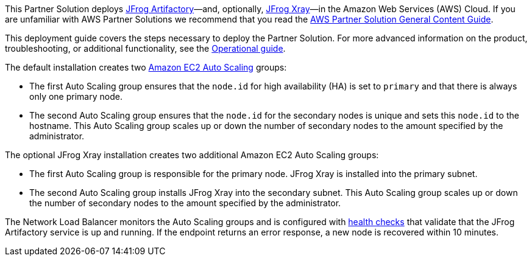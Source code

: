 This Partner Solution deploys https://jfrog.com/artifactory/[JFrog Artifactory]—and, optionally, https://jfrog.com/xray/[JFrog Xray]—in the Amazon Web Services (AWS) Cloud. If you are unfamiliar with AWS Partner Solutions we recommend that you read the https://aws-ia.github.io/content/qs_info.html[AWS Partner Solution General Content Guide].

This deployment guide covers the steps necessary to deploy the Partner Solution. For more advanced information on the product, troubleshooting, or additional functionality, see the https://{quickstart-github-org}.github.io/{quickstart-project-name}/operational/index.html[Operational guide].

// For information on using this Partner Solution for migrations, see the https://{quickstart-github-org}.github.io/{quickstart-project-name}/migration/index.html[Migration guide].

The default installation creates two https://docs.aws.amazon.com/autoscaling/ec2/userguide/what-is-amazon-ec2-auto-scaling.html[Amazon EC2 Auto Scaling^] groups:

* The first Auto Scaling group ensures that the `node.id` for high availability (HA) is set to `primary` and that there is always only one primary node.
* The second Auto Scaling group ensures that the `node.id` for the secondary nodes is unique and sets this `node.id` to the hostname. This Auto Scaling group scales up or down the number of secondary nodes to the amount specified by the administrator.

The optional JFrog Xray installation creates two additional Amazon EC2 Auto Scaling groups:

* The first Auto Scaling group is responsible for the primary node. JFrog Xray is installed into the primary subnet. 
* The second Auto Scaling group installs JFrog Xray into the secondary subnet. This Auto Scaling group scales up or down the number of secondary nodes to the amount specified by the administrator.

The Network Load Balancer monitors the Auto Scaling groups and is configured with https://docs.aws.amazon.com/elasticloadbalancing/latest/classic/elb-healthchecks.html[health checks^] that validate that the JFrog Artifactory service is up and running. If the endpoint returns an error response, a new node is recovered within 10 minutes.